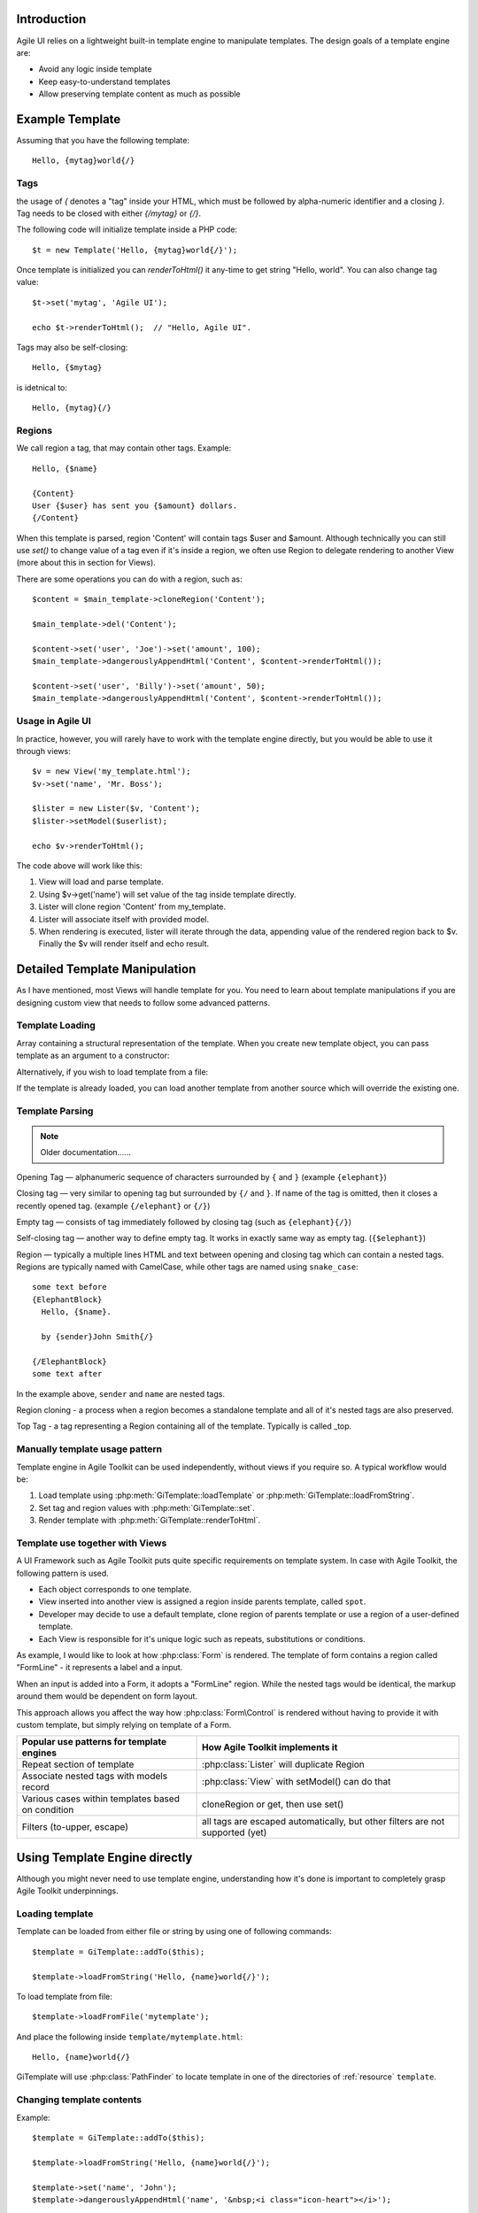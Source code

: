 

.. _Template:

Introduction
============

Agile UI relies on a lightweight built-in template engine to manipulate templates.
The design goals of a template engine are:

- Avoid any logic inside template

- Keep easy-to-understand templates

- Allow preserving template content as much as possible

Example Template
================

Assuming that you have the following template::

    Hello, {mytag}world{/}

Tags
----

the usage of `{` denotes a "tag" inside your HTML, which must be followed by
alpha-numeric identifier and a closing `}`. Tag needs to be closed with either
`{/mytag}` or `{/}`.

The following code will initialize template inside a PHP code::

    $t = new Template('Hello, {mytag}world{/}');

Once template is initialized you can `renderToHtml()` it any-time to get string
"Hello, world". You can also change tag value::

    $t->set('mytag', 'Agile UI');

    echo $t->renderToHtml();  // "Hello, Agile UI".

Tags may also be self-closing::

    Hello, {$mytag}

is idetnical to::

    Hello, {mytag}{/}


Regions
-------

We call region a tag, that may contain other tags. Example::

    Hello, {$name}

    {Content}
    User {$user} has sent you {$amount} dollars.
    {/Content}

When this template is parsed, region 'Content' will contain tags
$user and $amount. Although technically you can still use `set()`
to change value of a tag even if it's inside a region, we often
use Region to delegate rendering to another View (more about this
in section for Views).

There are some operations you can do with a region, such as::

    $content = $main_template->cloneRegion('Content');

    $main_template->del('Content');

    $content->set('user', 'Joe')->set('amount', 100);
    $main_template->dangerouslyAppendHtml('Content', $content->renderToHtml());

    $content->set('user', 'Billy')->set('amount', 50);
    $main_template->dangerouslyAppendHtml('Content', $content->renderToHtml());

Usage in Agile UI
-----------------

In practice, however, you will rarely have to work with the template
engine directly, but you would be able to use it through views::


    $v = new View('my_template.html');
    $v->set('name', 'Mr. Boss');

    $lister = new Lister($v, 'Content');
    $lister->setModel($userlist);

    echo $v->renderToHtml();

The code above will work like this:

1. View will load and parse template.

2. Using $v->get('name') will set value of the tag inside template directly.

3. Lister will clone region 'Content' from my_template.

4. Lister will associate itself with provided model.

5. When rendering is executed, lister will iterate through the data,
   appending value of the rendered region back to $v. Finally the
   $v will render itself and echo result.


Detailed Template Manipulation
==============================

As I have mentioned, most Views will handle template for you. You need to
learn about template manipulations if you are designing custom view that
needs to follow some advanced patterns.

.. php:class:: Template

Template Loading
----------------


Array containing a structural representation of the template. When you
create new template object, you can pass template as an argument to a
constructor:

.. php:method:: __construct($template_string)

    Will parse template specified as an argument.

Alternatively, if you wish to load template from a file:

.. php:method:: loadFromFile($filename)

    Read file and load contents as a template.

.. php:method:: tryLoadFromFile($filename)

    Try loading the template. Returns false if template couldn't be loaded. This can be used
    if you attempt to load template from various locations.

.. php:method:: loadFromString($string)

    Same as using constructor.

If the template is already loaded, you can load another template from
another source which will override the existing one.

Template Parsing
----------------

.. note:: Older documentation......

Opening Tag — alphanumeric sequence of characters surrounded by ``{``
and ``}`` (example ``{elephant}``)

Closing tag — very similar to opening tag but surrounded by ``{/`` and
``}``. If name of the tag is omitted, then it closes a recently opened tag.
(example ``{/elephant}`` or ``{/}``)

Empty tag — consists of tag immediately followed by closing tag (such as
``{elephant}{/}``)

Self-closing tag — another way to define empty tag. It works in exactly
same way as empty tag. (``{$elephant}``)

Region — typically a multiple lines HTML and text between opening and
closing tag which can contain a nested tags. Regions are typically named
with CamelCase, while other tags are named using ``snake_case``::

    some text before
    {ElephantBlock}
      Hello, {$name}.

      by {sender}John Smith{/}

    {/ElephantBlock}
    some text after

In the example above, ``sender`` and ``name`` are nested tags.

Region cloning - a process when a region becomes a standalone template and
all of it's nested tags are also preserved.

Top Tag - a tag representing a Region containing all of the template. Typically
is called _top.

Manually template usage pattern
-------------------------------

Template engine in Agile Toolkit can be used independently, without views
if you require so. A typical workflow would be:

1. Load template using :php:meth:`GiTemplate::loadTemplate` or
   :php:meth:`GiTemplate::loadFromString`.

2. Set tag and region values with :php:meth:`GiTemplate::set`.
3. Render template with :php:meth:`GiTemplate::renderToHtml`.


Template use together with Views
--------------------------------

A UI Framework such as Agile Toolkit puts quite specific requirements
on template system. In case with Agile Toolkit, the following pattern
is used.

- Each object corresponds to one template.
- View inserted into another view is assigned a region inside parents
  template, called ``spot``.
- Developer may decide to use a default template, clone region of parents
  template or use a region of a user-defined template.
- Each View is responsible for it's unique logic such as repeats, substitutions
  or conditions.

As example, I would like to look at how :php:class:`Form` is rendered. The template of form
contains a region called "FormLine" - it represents a label and a input.

When an input is added into a Form, it adopts a "FormLine" region. While the
nested tags would be identical, the markup around them would be dependent on
form layout.

This approach allows you affect the way how :php:class:`Form\Control` is rendered
without having to provide it with custom template, but simply relying on template
of a Form.


+---------------------------------------------------+-------------------------------------------------------+
| Popular use patterns for template engines         | How Agile Toolkit implements it                       |
+===================================================+=======================================================+
| Repeat section of template                        | :php:class:`Lister` will duplicate Region             |
+---------------------------------------------------+-------------------------------------------------------+
| Associate nested tags with models record          | :php:class:`View` with setModel() can do that         |
+---------------------------------------------------+-------------------------------------------------------+
| Various cases within templates based on condition | cloneRegion or get, then use set()                    |
+---------------------------------------------------+-------------------------------------------------------+
| Filters (to-upper, escape)                        | all tags are escaped automatically, but               |
|                                                   | other filters are not supported (yet)                 |
+---------------------------------------------------+-------------------------------------------------------+

Using Template Engine directly
==============================

Although you might never need to use template engine, understanding
how it's done is important to completely grasp Agile Toolkit underpinnings.


Loading template
----------------

.. php:method:: loadFromString(string)

    Initialize current template from the supplied string

.. php:method:: loadFromFile(filename)

    Locate (using :php:class:`PathFinder`) and read template from file

.. php:method:: __clone()

    Will create duplicate of this template object.


.. php:attr:: template

    Array structure containing a parsed variant of your template.

.. php:attr:: tags

    Indexed list of tags and regions within the template for speedy access.

.. php:attr:: template_source

    Simply contains information about where the template have been loaded from.

.. php:attr:: original_filename

    Original template filename, if loaded from file


Template can be loaded from either file or string by using one of
following commands::


    $template = GiTemplate::addTo($this);

    $template->loadFromString('Hello, {name}world{/}');

To load template from file::

    $template->loadFromFile('mytemplate');

And place the following inside ``template/mytemplate.html``::

    Hello, {name}world{/}

GiTemplate will use :php:class:`PathFinder` to locate template in one of the
directories of :ref:`resource` ``template``.

Changing template contents
--------------------------

.. php:method:: set(tag, value)

    Escapes and inserts value inside a tag. If passed a hash, then each
    key is used as a tag, and corresponding value is inserted.

.. php:method:: dangerouslySetHtml(tag, value)

    Identical but will not escape. Will also accept hash similar to set()

.. php:method:: append(tag, value)

    Escape and add value to existing tag.

.. php:method:: tryAppend(tag, value)

    Attempts to append value to existing but will do nothing if tag does not exist.

.. php:method:: dangerouslyAppendHtml(tag, value)

    Similar to append, but will not escape.

.. php:method:: tryDangerouslyAppendHtml(tag, value)

    Attempts to append non-escaped value, but will do nothing if tag does not exist.

Example::

    $template = GiTemplate::addTo($this);

    $template->loadFromString('Hello, {name}world{/}');

    $template->set('name', 'John');
    $template->dangerouslyAppendHtml('name', '&nbsp;<i class="icon-heart"></i>');

    echo $template->renderToHtml();


Using ArrayAccess with Templates
^^^^^^^^^^^^^^^^^^^^^^^^^^^^^^^^

You may use template object as array for simplified syntax::

    $template->set('name', 'John');

    if ($template->hasTag('has_title')) {
        $template->del('has_title');
    }


Rendering template
------------------

.. php:method:: renderToHtml

    Converts template into one string by removing tag markers.

Ultimately we want to convert template into something useful. Rendering
will return contents of the template without tags::

    $result = $template->renderToHtml();

    \Atk4\Ui\Text::addTo($this)->set($result);
    // Will output "Hello, World"


Template cloning
----------------

When you have nested tags, you might want to extract some part of your
template and render it separately. For example, you may have 2 tags
SenderAddress and ReceiverAddress each containing nested tags such as
"name", "city", "zip". You can't use set('name') because it will affect
both names for sender and receiver. Therefore you need to use cloning.
Let's assume you have the following template in ``template/envelope.html``::

    <div class="sender">
    {Sender}
      {$name},
      Address: {$street}
               {$city} {$zip}
    {/Sender}
    </div>

    <div class="recipient">
    {Recipient}
      {$name},
      Address: {$street}
               {$city} {$zip}
    {/Recipient}
    </div>

You can use the following code to manipulate the template above::

    $template = GiTemplate::addTo($this);
    $template->loadFromFile('envelope');        // templates/envelope.html

    // Split into multiple objects for processing
    $sender    = $template->cloneRegion('Sender');
    $recipient = $template->cloneRegion('Recipient');

    // Set data to each sub-template separately
    $sender    ->set($sender_data);
    $recipient ->set($recipient_data);

    // render sub-templates, insert into master template
    $template->dangerouslySetHtml('Sender',    $sender   ->renderToHtml());
    $template->dangerouslySetHtml('Recipient', $recipient->renderToHtml());

    // get final result
    $result = $template->renderToHtml();

Same thing using Agile Toolkit Views::

    $envelope = \Atk4\Ui\View::addTo($this, [], [null], null, ['envelope']);

    $sender    = \Atk4\Ui\View::addTo($envelope, [], [null], 'Sender',    'Sender');
    $recipient = \Atk4\Ui\View::addTo($envelope, [], [null], 'Recipient', 'Recipient');

    $sender    ->tempalte->set($sender_data);
    $recipient ->tempalte->set($recipient_data);

We do not need to manually render anything in this scenario. Also the
template of $sender and $recipient objects will be appropriately cloned
from regions of $envelope and then substituted back after render.

In this example I've usd a basic :php:class:`View` class, however I could
have used my own View object with some more sophisticated presentation logic.
The only affect on the example would be name of the class, the rest of
presentation logic would be abstracted inside view's ``renderToHtml()`` method.

Other operations with tags
--------------------------

.. php:method:: del(tag)

    Empties contents of tag within a template.

.. php:method:: isSet(tag)

    Returns ``true`` if tag exists in a template.

.. php:method:: trySet(name, value)

    Attempts to set a tag, if it exists within template

.. php:method:: tryDel(name)

    Attempts to empty a tag. Does nothing if tag with name does not exist.

Repeating tags
--------------

Agile Toolkit template engine allows you to use same tag several times::

    Roses are {color}red{/}
    Violets are {color}blue{/}

If you execute ``set('color', 'green')`` then contents of both tags will
be affected. Similarly if you call ``append('color', '-ish')`` then the
text will be appended to both tags.

Conditional tags
----------------

Agile Toolkit template engine allows you to use so called conditional tags
which will automatically remove template regions if tag value is empty.
Conditional tags notation is trailing question mark symbol.

Consider this example::

    My {email?}e-mail {$email}{/email?} {phone?}phone {$phone}{/?}.

This will only show text "e-mail" and email address if email tag value is
set to not empty value. Same for "phone" tag.
So if you execute ``set('email', null)`` and ``set('phone', 123)`` then this
template will automatically render as::

    My  phone 123.

Note that zero value is treated as not empty value!

Views and Templates
===================

Let's look how templates work together with View objects.

Default template for a view
---------------------------

.. php:method:: defaultTemplate()

    Specify default template for a view.

By default view object will execute :php:meth:`defaultTemplate()` method which
returns name of the template. This function must return array with
one or two elements. First element is the name of the template which
will be passed to ``loadFromFile()``. Second argument is optional and is
name of the region, which will be cloned. This allows you to have
multiple views load data from same template but use different region.

Function can also return a string, in which case view will attempt to
clone region with such a name from parent's template. This can be used
by your "menu" implementation, which will clone parent's template's tag
instead to hook into some specific template::

    function defaultTemplate() {
        return ['greeting']; // uses templates/greeting.html
    }

Redefining template for view during adding
------------------------------------------

When you are adding new object, you can specify a different template to
use. This is passed as 4th argument to ``add()`` method and has the same
format as return value of ``defaultTemplate()`` method. Using this
approach you can use existing objects with your own templates. This
allows you to change the look and feel of certain object for only one or
some pages. If you frequently use view with a different template, it
might be better to define a new View class and re-define
``defaultTemplate()`` method instead::

    MyObject::addTo($this, ['greeting']);

Accessing view's template
-------------------------

Template is available by the time ``init()`` is called and you can
access it from inside the object or from outside through "template"
property::

    $grid = \Atk4\Ui\Grid::addTo($this, [], [null], null, array('grid_with_hint'));
    $grid->template->trySet('my_hint', 'Changing value of a grid hint here!');

In this example we have instructed to use a different template for grid,
which would contain a new tag "my\_hint" somewhere. If you try to change
existing tags, their output can be overwritten during rendering of the
view.

How views render themselves
---------------------------

Agile Toolkit perform object initialization first. When all the objects
are initialized global rendering takes place. Each object's ``renderToHtml()``
method is executed in order. The job of each view is to create output
based on it's template and then insert it into the region of owner's
template. It's actually quite similar to our Sender/Recipient example
above. Views, however, perform that automatically.

In order to know "where" in parent's template output should be placed,
the 3rd argument to ``add()`` exists — "spot". By default spot is
"Content", however changing that will result in output being placed
elsewhere. Let's see how our previous example with addresses can be
implemented using generic views.

::

    $envelope = \Atk4\Ui\View::addTo($this, [], [null], null, array('envelope'));

    // 3rd argument is output region, 4th is template location
    $sender = \Atk4\Ui\View::addTo($envelope, [], [null], 'Sender', 'Sender');
    $receiver = \Atk4\Ui\View::addTo($envelope, [], [null], 'Receiver', 'Receiver');

    $sender->template->trySet($sender_data);
    $receiver->template->trySet($receiver_data);

..  templates and views


Best Practices
==============

Don't use Template Engine without views
---------------------------------------

It is strongly advised not to use templates directly unless you have no
other choice. Views implement consistent and flexible layer on top of
GiTemplate as well as integrate with many other components of Agile Toolkit.
The only cases when direct use of SMlite is suggested is if you are not
working with HTML or the output will not be rendered in a regular way
(such as RSS feed generation or TMail)

Organize templates into directories
-----------------------------------

Typically templates directory will have sub-directories: "page", "view",
"form" etc. Your custom template for one of the pages should be inside
"page" directory, such as page/contact.html. If you are willing to have
a generic layout which you will use by multiple pages, then instead of
putting it into "page" directory, call it ``page_two_columns.html``.

You can find similar structure inside atk4/templates/shared or in some
other projects developed using Agile Toolkit.

Naming of tags
--------------

Tags use two type of naming - CamelCase and underscore\_lowercase. Tags
are case sensitive. The larger regions which are typically used for
cloning or by adding new objects into it are named with CamelCase.
Examples would be: "Menu", "Content" and "Recipient". The lowercase and
underscore is used for short variables which would be inserted into
template directly such as "name" or "zip".

Globally Recognized Tags
========================


Agile Toolkit View will automatically substitute several tags with the values.
The tag {$_id} is automatically replaced with a unique name by a View.

There are more templates which are being substituted:

- {page}logout{/} - will be replaced with relative URL to the page
- {public}images/logo.png{/} - will replace with URL to a public asset
- {css}css/file.css{/} - will replace with URL link to a CSS file
- {js}jquery.validator.js{/} - will replace with URL to JavaScript file

Avoid using the next two tags, which are obsolete:

- {$atk_path} - will insert URL leading to atk4 public folder
- {$base_path} - will insert URL leading to public folder of the project

.. todo:: base_path might be pointing to a base folder and not public


Application (API) has a function :php:`App_Web::setTags` which is called for
every view in the system. It's used to resolve "template" and "page"
tags, however you can add more interesting things here. For example if
you miss ability to include other templates from Smarty, you can
implement custom handling for ``{include}`` tag here.

Be considered that there are a lot of objects in Agile Toolkit and do
not put any slow code in this function.

Internals of Template Engine
============================

When template is loaded, it's represented in the memory as an array.
Example Template::

    Hello {subject}world{/}!!

Content of tags are parsed recursively and will contain further arrays.
In addition to the template tree, tags are indexed and stored inside
"tags" property.

GiTemplate converts the template into the following structure available
under ``$template->template`::

    // template property:
    array (
      0 => 'Hello ',
      'subject#0' => array (
        0 => 'world',
      ),
      1 => '!!',
    )

Property tags would contain::

    array (
      'subject#0' => array( &array ),
      'subject#1' => array( &array )
    )

As a result each tag will be stored under it's actual name and the name with
unique "#1" appended (in case there are multiple instances of same tag).
This allow ``$smlite->get()`` to quickly retrieve contents of
appropriate tag and it will also allow ``renderToHtml()`` to reconstruct the
output efficiently.


